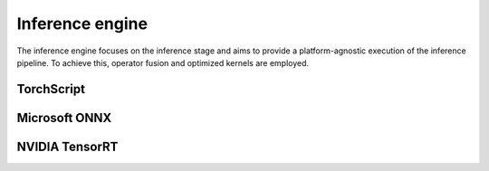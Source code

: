 ================
Inference engine
================

The inference engine focuses on the inference stage and aims to provide a platform-agnostic execution of the inference pipeline. To achieve this, operator fusion and optimized kernels are employed.

TorchScript
-----------

Microsoft ONNX
--------------

NVIDIA TensorRT
---------------
